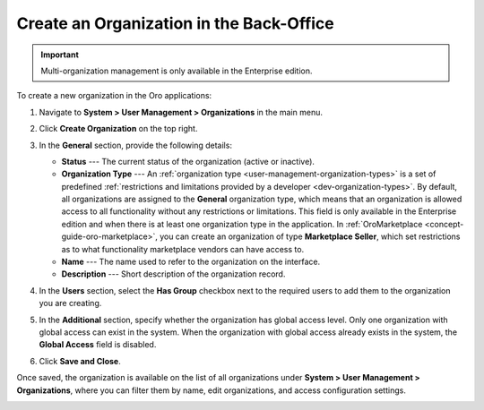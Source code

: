 .. _user-management-organization-create:

Create an Organization in the Back-Office
=========================================

.. important:: Multi-organization management is only available in the Enterprise edition.

To create a new organization in the Oro applications:

1. Navigate to **System > User Management > Organizations** in the main menu.
2. Click **Create Organization** on the top right.

   .. image:: /user/img/system/user_management/create_organization_page.png
      :alt: Create organization page

3. In the **General** section, provide the following details:

   * **Status** --- The current status of the organization (active or inactive).
   * **Organization Type** --- An :ref:`organization type <user-management-organization-types>` is a set of predefined :ref:`restrictions and limitations provided by a developer <dev-organization-types>`. By default, all organizations are assigned to the **General** organization type, which means that an organization is allowed access to all functionality without any restrictions or limitations. This field is only available in the Enterprise edition and when there is at least one organization type in the application. In :ref:`OroMarketplace <concept-guide-oro-marketplace>`, you can create an organization of type **Marketplace Seller**, which set restrictions as to what functionality marketplace vendors can have access to.
   * **Name** --- The name used to refer to the organization on the interface.
   * **Description** --- Short description of the organization record.

4. In the **Users** section, select the **Has Group** checkbox next to the required users to add them to the organization you are creating.
5. In the **Additional** section, specify whether the organization has global access level. Only one organization with global access can exist in the system. When the organization with global access already exists in the system, the **Global Access** field is disabled.
6. Click **Save and Close**.

Once saved, the organization is available on the list of all organizations under **System > User Management > Organizations**, where you can filter them by name, edit organizations, and access configuration settings.

.. image:: /user/img/system/user_management/organizations_grid.png
   :alt: Organizations grid

